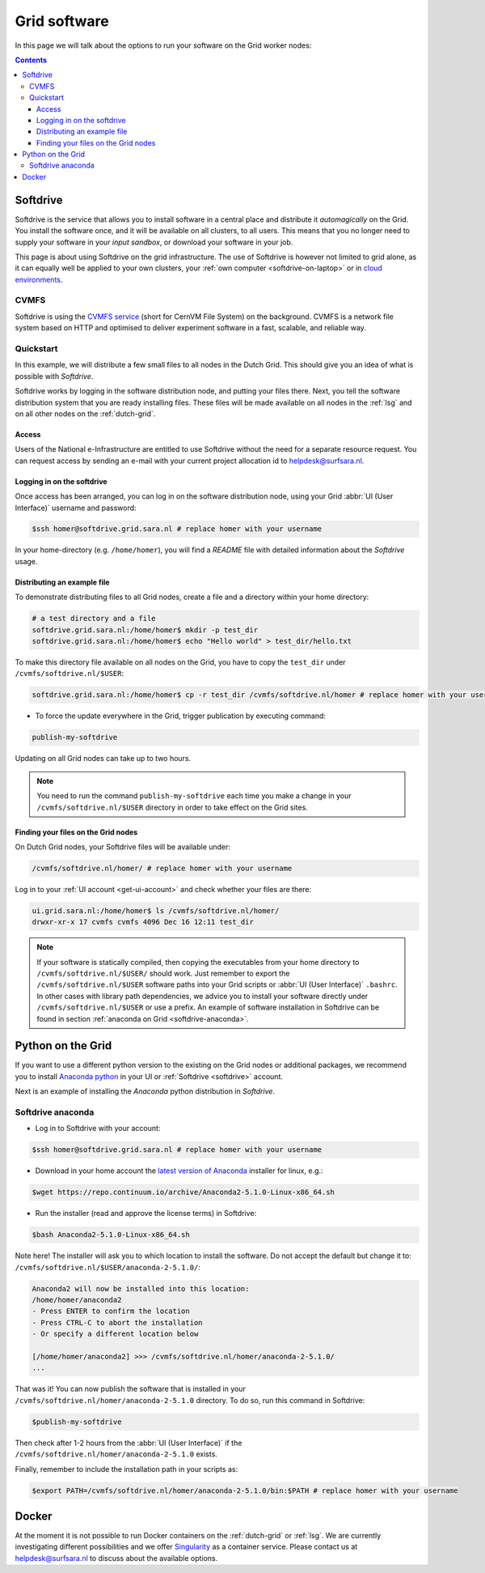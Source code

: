 .. _grid-software:

*************
Grid software
*************


In this page we will talk about the options to run your software on the Grid worker nodes:

.. contents:: 
    :depth: 4
    

.. _softdrive:

=========
Softdrive 
=========

Softdrive is the service that allows you to install software in a central place and distribute it *automagically* on the Grid. You install the software once, and it will be available on all clusters, to all users. This means that you no longer need to supply your software in your *input sandbox*, or download your software in your job. 

This page is about using Softdrive on the grid infrastructure. The use of Softdrive is however not limited to grid alone, as it can equally well be applied to your own clusters, your :ref:`own computer <softdrive-on-laptop>` or in `cloud environments`_. 

.. _cvmfs:

CVMFS
=====

Softdrive is using the `CVMFS service`_ (short for CernVM File System) on the background. CVMFS is a network file system based on HTTP and optimised to deliver experiment software in a fast, scalable, and reliable way. 


Quickstart
==========

In this example, we will distribute a few small files to all nodes in the Dutch Grid. This should give you an idea of what is possible with *Softdrive*.

Softdrive works by logging in the software distribution node, and putting your files there. Next, you tell the software distribution system that you are ready installing files. These files will be made available on all nodes in the :ref:`lsg` and on all other nodes on the :ref:`dutch-grid`.


Access
------

Users of the National e-Infrastructure are entitled to use Softdrive
without the need for a separate resource request. You can request
access by sending an e-mail with your current project allocation id to
helpdesk@surfsara.nl.


Logging in on the softdrive 
---------------------------

Once access has been arranged, you can log in on the software
distribution node, using your Grid :abbr:`UI (User Interface)`
username and password:

.. code-block:: console

	$ssh homer@softdrive.grid.sara.nl # replace homer with your username

In your home-directory (e.g. ``/home/homer``), you will find a *README* file with detailed information about the *Softdrive* usage.


Distributing an example file
----------------------------

To demonstrate distributing files to all Grid nodes, create a file and a directory within your home directory:

.. code-block:: bash

    # a test directory and a file
    softdrive.grid.sara.nl:/home/homer$ mkdir -p test_dir
    softdrive.grid.sara.nl:/home/homer$ echo "Hello world" > test_dir/hello.txt

To make this directory file available on all nodes on the Grid, you have to copy the ``test_dir`` under ``/cvmfs/softdrive.nl/$USER``:

.. code-block:: bash

    softdrive.grid.sara.nl:/home/homer$ cp -r test_dir /cvmfs/softdrive.nl/homer # replace homer with your username

* To force the update everywhere in the Grid, trigger publication by executing command:

.. code-block:: bash

    publish-my-softdrive
    
Updating on all Grid nodes can take up to two hours.

.. note:: You need to run the command ``publish-my-softdrive`` each time you make a change in your ``/cvmfs/softdrive.nl/$USER`` directory in order to take effect on the Grid sites.

 
Finding your files on the Grid nodes
------------------------------------

On Dutch Grid nodes, your Softdrive files will be available under:

.. code-block:: console

	/cvmfs/softdrive.nl/homer/ # replace homer with your username
  
Log in to your :ref:`UI account <get-ui-account>` and check whether your files are there:

.. code-block:: console  
  
    ui.grid.sara.nl:/home/homer$ ls /cvmfs/softdrive.nl/homer/ 
    drwxr-xr-x 17 cvmfs cvmfs 4096 Dec 16 12:11 test_dir
    

.. note:: If your software is statically compiled, then copying the executables from your home directory to ``/cvmfs/softdrive.nl/$USER/`` should work. Just remember to export the ``/cvmfs/softdrive.nl/$USER`` software paths into your Grid scripts or :abbr:`UI (User Interface)` ``.bashrc``. In other cases with library path dependencies, we advice you to install your software directly under ``/cvmfs/softdrive.nl/$USER`` or use a prefix. An example of software installation in Softdrive can be found in section :ref:`anaconda on Grid <softdrive-anaconda>`.


.. _python-grid:

==================
Python on the Grid
==================

If you want to use a different python version to the existing on the Grid nodes or additional packages, we recommend you to install `Anaconda python`_ in your UI or :ref:`Softdrive <softdrive>` account.

Next is an example of installing the *Anaconda* python distribution in *Softdrive*.

.. _softdrive-anaconda:
 
Softdrive anaconda 
================== 
 
* Log in to Softdrive with your account:

.. code-block:: console  
 
   $ssh homer@softdrive.grid.sara.nl # replace homer with your username

* Download in your home account the `latest version of Anaconda`_ installer for linux, e.g.:

.. code-block:: console  

   $wget https://repo.continuum.io/archive/Anaconda2-5.1.0-Linux-x86_64.sh
   
* Run the installer (read and approve the license terms) in Softdrive:

.. code-block:: console  

   $bash Anaconda2-5.1.0-Linux-x86_64.sh

Note here! The installer will ask you to which location to install the software. Do not accept the default but change it to: ``/cvmfs/softdrive.nl/$USER/anaconda-2-5.1.0/``:

.. code-block:: console  
    
    Anaconda2 will now be installed into this location:
    /home/homer/anaconda2
    - Press ENTER to confirm the location
    - Press CTRL-C to abort the installation
    - Or specify a different location below

    [/home/homer/anaconda2] >>> /cvmfs/softdrive.nl/homer/anaconda-2-5.1.0/
    ...

That was it! You can now publish the software that is installed in your ``/cvmfs/softdrive.nl/homer/anaconda-2-5.1.0`` directory. To do so, run this command in Softdrive:

.. code-block:: console  

    $publish-my-softdrive

Then check after 1-2 hours from the :abbr:`UI (User Interface)` if the ``/cvmfs/softdrive.nl/homer/anaconda-2-5.1.0`` exists.

Finally, remember to include the installation path in your scripts as:

.. code-block:: console  

    $export PATH=/cvmfs/softdrive.nl/homer/anaconda-2-5.1.0/bin:$PATH # replace homer with your username
  
  
  
.. _docker:

======
Docker
====== 

At the moment it is not possible to run Docker containers on the :ref:`dutch-grid` or :ref:`lsg`. We are currently investigating different possibilities and we offer `Singularity`_ as a container service. Please contact us at helpdesk@surfsara.nl to discuss about the available options.



.. Links:

.. _`Anaconda python`: https://www.continuum.io/downloads  

.. _`CVMFS service`: https://cernvm.cern.ch/portal/filesystem  

.. _`cloud environments`: http://doc.hpccloud.surfsara.nl/softdrive  

.. _`Singularity`: https://userinfo.surfsara.nl/systems/shared/software/Singularity

.. _`latest version of Anaconda`: https://www.anaconda.com/download/#linux
